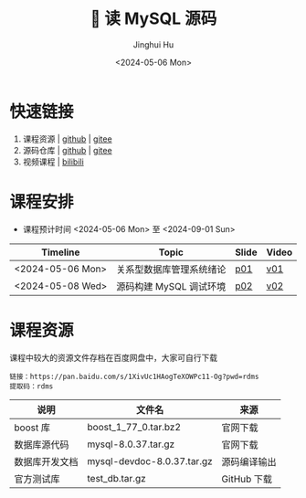#+TITLE: 🐬 读 MySQL 源码
#+AUTHOR: Jinghui Hu
#+EMAIL: hujinghui@buaa.edu.cn
#+DATE: <2024-05-06 Mon>
#+STARTUP: overview num indent
#+OPTIONS: ^:nil

[[file:figures/mysql-poster.svg]]

* 快速链接
1. 课程资源 | [[https://github.com/Jeanhwea/mysql-source-course][github]] | [[https://gitee.com/jeanhwea/mysql-source-course][gitee]]
2. 源码仓库 | [[https://github.com/Jeanhwea/mysql-server][github]] | [[https://gitee.com/jeanhwea/mysql-server][gitee]]
3. 视频课程 | [[https://www.bilibili.com/cheese/play/ss19642][bilibili]]

* 课程安排
- 课程预计时间 <2024-05-06 Mon> 至 <2024-09-01 Sun>
| Timeline         | Topic                    | Slide | Video |
|------------------+--------------------------+-------+-------|
| <2024-05-06 Mon> | 关系型数据库管理系统绪论 | [[file:slides/p01-introduction-to-RDMS.pdf][p01]]   | [[https://www.bilibili.com/cheese/play/ep676075][v01]]   |
| <2024-05-08 Wed> | 源码构建 MySQL 调试环境  | [[file:slides/p02-build-mysql-from-source.pdf][p02]]   | [[https://www.bilibili.com/cheese/play/ep683149][v02]]   |

* 课程资源
课程中较大的资源文件存档在百度网盘中，大家可自行下载
#+BEGIN_EXAMPLE
  链接：https://pan.baidu.com/s/1XivUc1HAogTeXOWPc11-Og?pwd=rdms
  提取码：rdms
#+END_EXAMPLE

| 说明           | 文件名                     | 来源         |
|----------------+----------------------------+--------------|
| boost 库       | boost_1_77_0.tar.bz2       | 官网下载     |
| 数据库源代码   | mysql-8.0.37.tar.gz        | 官网下载     |
| 数据库开发文档 | mysql-devdoc-8.0.37.tar.gz | 源码编译输出 |
| 官方测试库     | test_db.tar.gz             | GitHub 下载  |
